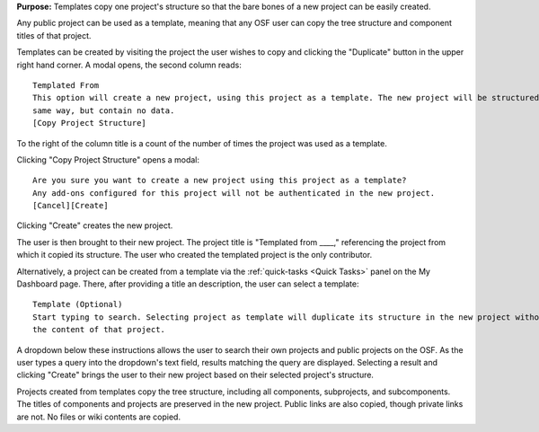 **Purpose:** Templates copy one project's structure so that the bare bones of a new project can be easily created.


Any public project can be used as a template, meaning that any OSF user can copy the tree structure and component titles of that
project.

Templates can be created by visiting the project the user wishes to copy and clicking the "Duplicate" button in the upper right
hand corner. A modal opens, the second column reads::

    Templated From
    This option will create a new project, using this project as a template. The new project will be structured in the
    same way, but contain no data.
    [Copy Project Structure]

To the right of the column title is a count of the number of times the project was used as a template.

Clicking "Copy Project Structure" opens a modal::

    Are you sure you want to create a new project using this project as a template?
    Any add-ons configured for this project will not be authenticated in the new project.
    [Cancel][Create]

Clicking "Create" creates the new project.

The user is then brought to their new project. The project title is "Templated from ____," referencing the project from
which it copied its structure. The user who created the templated project is the only contributor.

Alternatively, a project can be created from a template via the :ref:`quick-tasks <Quick Tasks>` panel on the My Dashboard page.
There, after providing a title an description, the user can select a template::

    Template (Optional)
    Start typing to search. Selecting project as template will duplicate its structure in the new project without importing
    the content of that project.

A dropdown below these instructions allows the user to search their own projects and public projects on the OSF. As the user
types a query into the dropdown's text field, results matching the query are displayed. Selecting a result and clicking
"Create" brings the user to their new project based on their selected project's structure.

Projects created from templates copy the tree structure, including all components, subprojects, and subcomponents. The titles of
components and projects are preserved in the new project. Public links are also copied, though private links are not. No files
or wiki contents are copied.


